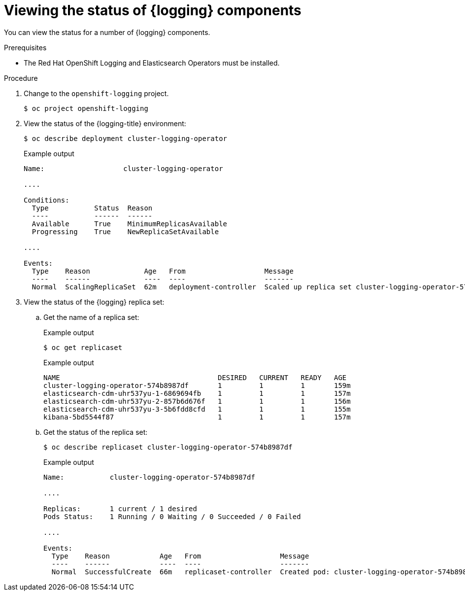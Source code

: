 // Module included in the following assemblies:
//
// * logging/cluster-logging-cluster-status.adoc

:_mod-docs-content-type: PROCEDURE
[id="cluster-logging-clo-status-example_{context}"]
= Viewing the status of {logging} components

You can view the status for a number of {logging} components.

.Prerequisites

* The Red Hat OpenShift Logging and Elasticsearch Operators must be installed.

.Procedure

. Change to the `openshift-logging` project.
+
[source,terminal]
----
$ oc project openshift-logging
----

. View the status of the {logging-title} environment:
+
[source,terminal]
----
$ oc describe deployment cluster-logging-operator
----
+
.Example output
[source,terminal]
----
Name:                   cluster-logging-operator

....

Conditions:
  Type           Status  Reason
  ----           ------  ------
  Available      True    MinimumReplicasAvailable
  Progressing    True    NewReplicaSetAvailable

....

Events:
  Type    Reason             Age   From                   Message
  ----    ------             ----  ----                   -------
  Normal  ScalingReplicaSet  62m   deployment-controller  Scaled up replica set cluster-logging-operator-574b8987df to 1----
----

. View the status of the {logging} replica set:

.. Get the name of a replica set:
+
.Example output
[source,terminal]
----
$ oc get replicaset
----
+
.Example output
[source,terminal]
----
NAME                                      DESIRED   CURRENT   READY   AGE
cluster-logging-operator-574b8987df       1         1         1       159m
elasticsearch-cdm-uhr537yu-1-6869694fb    1         1         1       157m
elasticsearch-cdm-uhr537yu-2-857b6d676f   1         1         1       156m
elasticsearch-cdm-uhr537yu-3-5b6fdd8cfd   1         1         1       155m
kibana-5bd5544f87                         1         1         1       157m
----

.. Get the status of the replica set:
+
[source,terminal]
----
$ oc describe replicaset cluster-logging-operator-574b8987df
----
+
.Example output
[source,terminal]
----
Name:           cluster-logging-operator-574b8987df

....

Replicas:       1 current / 1 desired
Pods Status:    1 Running / 0 Waiting / 0 Succeeded / 0 Failed

....

Events:
  Type    Reason            Age   From                   Message
  ----    ------            ----  ----                   -------
  Normal  SuccessfulCreate  66m   replicaset-controller  Created pod: cluster-logging-operator-574b8987df-qjhqv----
----
